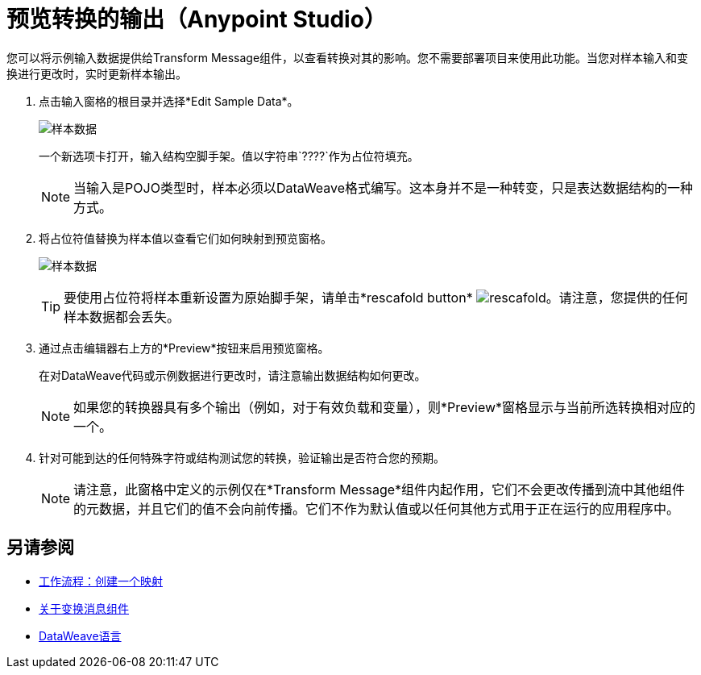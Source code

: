 = 预览转换的输出（Anypoint Studio）

您可以将示例输入数据提供给Transform Message组件，以查看转换对其的影响。您不需要部署项目来使用此功能。当您对样本输入和变换进行更改时，实时更新样本输出。



. 点击输入窗格的根目录并选择*Edit Sample Data*。
+
image:dataweave-edit-sample-data.png[样本数据]

+
一个新选项卡打开，输入结构空脚手架。值以字符串`????`作为占位符填充。
+
[NOTE]
当输入是POJO类型时，样本必须以DataWeave格式编写。这本身并不是一种转变，只是表达数据结构的一种方式。

. 将占位符值替换为样本值以查看它们如何映射到预览窗格。
+
image:dw-popupalte-sample-data.png[样本数据]

+
[TIP]
要使用占位符将样本重新设置为原始脚手架，请单击*rescafold button* image:dw_rescafold-button.png[rescafold]。请注意，您提供的任何样本数据都会丢失。


. 通过点击编辑器右上方的*Preview*按钮来启用预览窗格。

+
在对DataWeave代码或示例数据进行更改时，请注意输出数据结构如何更改。
+
[NOTE]
如果您的转换器具有多个输出（例如，对于有效负载和变量），则*Preview*窗格显示与当前所选转换相对应的一个。


. 针对可能到达的任何特殊字符或结构测试您的转换，验证输出是否符合您的预期。

+
[NOTE]
请注意，此窗格中定义的示例仅在*Transform Message*组件内起作用，它们不会更改传播到流中其他组件的元数据，并且它们的值不会向前传播。它们不作为默认值或以任何其他方式用于正在运行的应用程序中。

== 另请参阅

*  link:/anypoint-studio/v/6.5/workflow-create-mapping-ui-studio[工作流程：创建一个映射]
*  link:/anypoint-studio/v/6.5/transform-message-component-concept-studio[关于变换消息组件]
*  link:/mule-user-guide/v/3.8/dataweave[DataWeave语言]
